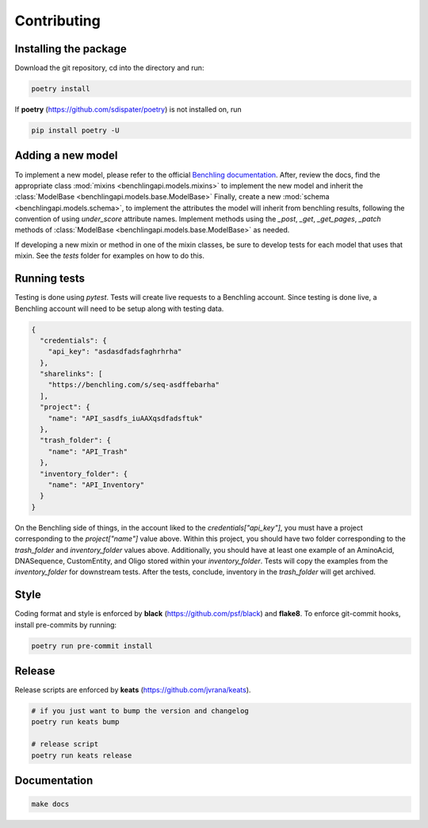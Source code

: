 Contributing
============

Installing the package
----------------------

Download the git repository, cd into the directory and run:

.. code-block::

    poetry install

If **poetry** (https://github.com/sdispater/poetry) is not installed
on, run

.. code-block::

    pip install poetry -U

Adding a new model
------------------

To implement a new model, please refer to the official
`Benchling documentation <https://docs.benchling.com/reference>`_. After,
review the docs, find the appropriate class
:mod:`mixins <benchlingapi.models.mixins>` to implement the new model and
inherit the :class:`ModelBase <benchlingapi.models.base.ModelBase>`
Finally, create a new :mod:`schema <benchlingapi.models.schema>`, to
implement the attributes the model will inherit from benchling
results, following the convention of using *under_score* attribute
names. Implement methods using the
`_post`, `_get`, `_get_pages`, `_patch` methods of
:class:`ModelBase <benchlingapi.models.base.ModelBase>` as needed.

If developing a new mixin or method in one of the mixin classes, be sure
to develop tests for each model that uses that mixin. See the *tests* folder
for examples on how to do this.

Running tests
-------------

Testing is done using `pytest`. Tests will create live requests to a Benchling account.
Since testing is done live, a Benchling account will need to be setup along with testing
data.

.. code-block:: json

    {
      "credentials": {
        "api_key": "asdasdfadsfaghrhrha"
      },
      "sharelinks": [
        "https://benchling.com/s/seq-asdffebarha"
      ],
      "project": {
        "name": "API_sasdfs_iuAAXqsdfadsftuk"
      },
      "trash_folder": {
        "name": "API_Trash"
      },
      "inventory_folder": {
        "name": "API_Inventory"
      }
    }

On the Benchling side of things, in the account liked to the `credentials["api_key"]`, you must
have a project corresponding to the `project["name"]` value above. Within this project, you should
have two folder corresponding to the `trash_folder` and `inventory_folder` values above. Additionally,
you should have at least one example of an AminoAcid, DNASequence, CustomEntity, and Oligo stored within
your `inventory_folder`. Tests will copy the examples from the `inventory_folder` for downstream tests.
After the tests, conclude, inventory in the `trash_folder` will get archived.

Style
-----

Coding format and style is enforced by **black** (https://github.com/psf/black) and
**flake8**. To enforce git-commit hooks, install pre-commits by running:

.. code-block::

    poetry run pre-commit install

Release
-------

Release scripts are enforced by **keats** (https://github.com/jvrana/keats).

.. code-block::

    # if you just want to bump the version and changelog
    poetry run keats bump

    # release script
    poetry run keats release

Documentation
-------------

.. code-block::

    make docs
